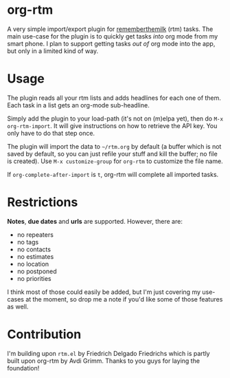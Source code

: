 * org-rtm
A very simple import/export plugin for [[https://rememberthemilk.com][rememberthemilk]] (rtm) tasks. The main use-case for the plugin is to quickly get tasks /into/ org mode from my smart phone. I plan to support getting tasks /out of/ org mode into the app, but only in a limited kind of way.
* Usage
The plugin reads all your rtm lists and adds headlines for each one of them. Each task in a list gets an org-mode sub-headline.

[[./img/org-rtm-original.png]]

[[./img/org-rtm-export.png]]

Simply add the plugin to your load-path (it's not on (m)elpa yet), then do =M-x org-rtm-import=. It will give instructions on how to retrieve the API key. You only have to do that step once.

The plugin will import the data to =~/rtm.org= by default (a buffer which is not saved by default, so you can just refile your stuff and kill the buffer; no file is created). Use =M-x customize-group= for =org-rtm= to customize the file name.

If =org-complete-after-import= is =t=, org-rtm will complete all imported tasks.
* Restrictions
*Notes*, *due dates* and *urls* are supported. However, there are:

  - no repeaters
  - no tags
  - no contacts
  - no estimates
  - no location
  - no postponed
  - no priorities

I think most of those could easily be added, but I'm just covering my use-cases at the moment, so drop me a note if you'd like some of those features as well.
* Contribution
I'm building upon =rtm.el= by Friedrich Delgado Friedrichs which is partly built upon org-rtm by  Avdi Grimm. Thanks to you guys for laying the foundation!
